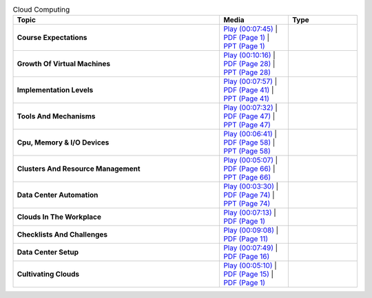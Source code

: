 .. list-table:: Cloud Computing
   :header-rows: 1
   :widths: 30 10 10


   * - Topic
     - Media
     - Type

   * - **Course Expectations**
     - `Play (00:07:45) <https://www.youtube.com/watch?v=j3sUW376pw8>`_ | `PDF (Page 1) <https://drive.google.com/open?id=0B88HKpainTSfQU1uQmxZWHdWQ1k>`_ | `PPT (Page 1) <https://drive.google.com/open?id=0B88HKpainTSfb1ZhWG4zTEg0SVk>`_ 
     - 
   * - **Growth Of Virtual Machines**
     - `Play (00:10:16) <https://www.youtube.com/watch?v=5oKoAPCXLws>`_ | `PDF (Page 28) <https://drive.google.com/open?id=0B88HKpainTSfQU1uQmxZWHdWQ1k>`_ | `PPT (Page 28) <https://drive.google.com/open?id=0B88HKpainTSfb1ZhWG4zTEg0SVk>`_ 
     - 
   * - **Implementation Levels**
     - `Play (00:07:57) <https://www.youtube.com/watch?v=Le-kv-eAhvg>`_ | `PDF (Page 41) <https://drive.google.com/open?id=0B88HKpainTSfQU1uQmxZWHdWQ1k>`_ | `PPT (Page 41) <https://drive.google.com/open?id=0B88HKpainTSfb1ZhWG4zTEg0SVk>`_ 
     - 
   * - **Tools And Mechanisms**
     - `Play (00:07:32) <https://www.youtube.com/watch?v=VYz5rp5HDVE>`_ | `PDF (Page 47) <https://drive.google.com/open?id=0B88HKpainTSfQU1uQmxZWHdWQ1k>`_ | `PPT (Page 47) <https://drive.google.com/open?id=0B88HKpainTSfb1ZhWG4zTEg0SVk>`_ 
     - 
   * - **Cpu, Memory \& I/O Devices**
     - `Play (00:06:41) <https://www.youtube.com/watch?v=I_J4eUUavSY>`_ | `PDF (Page 58) <https://drive.google.com/open?id=0B88HKpainTSfQU1uQmxZWHdWQ1k>`_ | `PPT (Page 58) <https://drive.google.com/open?id=0B88HKpainTSfb1ZhWG4zTEg0SVk>`_ 
     - 
   * - **Clusters And Resource Management**
     - `Play (00:05:07) <https://www.youtube.com/watch?v=Mn9pgGtFy4g>`_ | `PDF (Page 66) <https://drive.google.com/open?id=0B88HKpainTSfQU1uQmxZWHdWQ1k>`_ | `PPT (Page 66) <https://drive.google.com/open?id=0B88HKpainTSfb1ZhWG4zTEg0SVk>`_ 
     - 
   * - **Data Center Automation**
     - `Play (00:03:30) <https://www.youtube.com/watch?v=mvXBRvTwAVg>`_ | `PDF (Page 74) <https://drive.google.com/open?id=0B88HKpainTSfQU1uQmxZWHdWQ1k>`_ | `PPT (Page 74) <https://drive.google.com/open?id=0B88HKpainTSfb1ZhWG4zTEg0SVk>`_ 
     - 
   * - **Clouds In The Workplace**
     - `Play (00:07:13) <https://www.youtube.com/watch?v=Endt6mWUfEo>`_ | `PDF (Page 1) <https://drive.google.com/open?id=1kkTi8YXMR7cPR-9nWgnj9UgkXm4rUfHm>`_ 
     - 
   * - **Checklists And Challenges**
     - `Play (00:09:08) <https://www.youtube.com/watch?v=cwtWpZcWuQ0>`_ | `PDF (Page 11) <https://drive.google.com/open?id=1kkTi8YXMR7cPR-9nWgnj9UgkXm4rUfHm>`_ 
     - 
   * - **Data Center Setup**
     - `Play (00:07:49) <https://www.youtube.com/watch?v=zBVtXzqF2ew>`_ | `PDF (Page 16) <https://drive.google.com/open?id=1kkTi8YXMR7cPR-9nWgnj9UgkXm4rUfHm>`_ 
     - 
   * - **Cultivating Clouds**
     - `Play (00:05:10) <https://www.youtube.com/watch?v=zxoqRdvXM28>`_ | `PDF (Page 15) <https://drive.google.com/open?id=1tTiWbi5_elBXmB--wMiCCB-3KtJa50AP>`_ | `PDF (Page 1) <https://drive.google.com/open?id=15ofQSh3-BQNzTeycnEgKh5UXqGR3YMiz>`_ 
     - 

